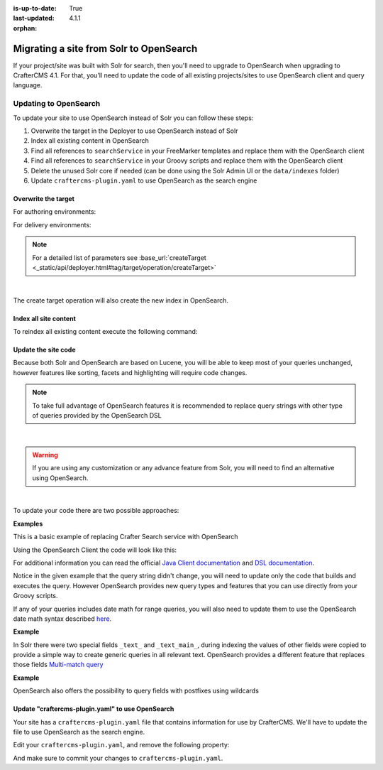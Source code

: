 :is-up-to-date: True
:last-updated: 4.1.1
:orphan:

.. _migrate-site-to-opensearch:

========================================
Migrating a site from Solr to OpenSearch
========================================

If your project/site was built with Solr for search, then you'll need to upgrade to OpenSearch when upgrading to CrafterCMS 4.1. For that, you'll need to update the code of all existing projects/sites to use OpenSearch client and query language.

.. TODO: Fix the imports, class names, etc.

-------------------------
Updating to OpenSearch
-------------------------

To update your site to use OpenSearch instead of Solr you can follow these steps:

#. Overwrite the target in the Deployer to use OpenSearch instead of Solr
#. Index all existing content in OpenSearch
#. Find all references to ``searchService`` in your FreeMarker templates and replace them with the OpenSearch client
#. Find all references to ``searchService`` in your Groovy scripts and replace them with the OpenSearch client
#. Delete the unused Solr core if needed (can be done using the Solr Admin UI or the ``data/indexes`` folder)
#. Update ``craftercms-plugin.yaml`` to use OpenSearch as the search engine

^^^^^^^^^^^^^^^^^^^^
Overwrite the target
^^^^^^^^^^^^^^^^^^^^

For authoring environments:

.. code-block:: bash
  :linenos:

  curl --request POST \
    --url http://DEPLOYER_HOST:DEPLOYER_PORT/api/1/target/create \
    --header 'content-type: application/json' \
    --data '{
      "env": "preview",
      "site_name": "SITE_NAME",
      "template_name": "local",
      "repo_url": "INSTALL_DIR/data/repos/sites/SITE_NAME/sandbox",
      "disable_deploy_cron": true,
      "replace": true
    }'

For delivery environments:

.. code-block:: bash
  :linenos:

  curl --request POST \
    --url http://DEPLOYER_HOST:DEPLOYER_PORT/api/1/target/create \
    --header 'content-type: application/json' \
    --data '{
      "env": "default",
      "site_name": "SITE_NAME",
      "template_name": "remote",
      "repo_url": "INSTALL_DIR/data/repos/sites/SITE_NAME/published",
      "repo_branch": "live",

      ... any additional settings like git credentials ...

      "replace": true
    }'

.. note::
  For a detailed list of parameters see :base_url:`createTarget <_static/api/deployer.html#tag/target/operation/createTarget>`

|

The create target operation will also create the new index in OpenSearch.

^^^^^^^^^^^^^^^^^^^^^^
Index all site content
^^^^^^^^^^^^^^^^^^^^^^

To reindex all existing content execute the following command:

.. code-block:: bash
  :linenos:

  curl --request POST \
    --url http://DEPLOYER_HOST:DEPLOYER_PORT/api/1/target/deploy/ENVIRONMENT/SITE_NAME \
    --header 'content-type: application/json' \
    --data '{
      "reprocess_all_files": true
    }'

^^^^^^^^^^^^^^^^^^^^
Update the site code
^^^^^^^^^^^^^^^^^^^^

Because both Solr and OpenSearch are based on Lucene, you will be able to keep most of your queries unchanged,
however features like sorting, facets and highlighting will require code changes.

.. note::
  To take full advantage of OpenSearch features it is recommended to replace query strings with other type of
  queries provided by the OpenSearch DSL

|

.. warning::
  If you are using any customization or any advance feature from Solr, you will need to find an alternative using
  OpenSearch.

|

To update your code there are two possible approaches:

**Examples**

This is a basic example of replacing Crafter Search service with OpenSearch

.. code-block:: groovy
  :linenos:
  :caption: Existing Groovy code

  def q = "${userTerm}~1 OR *${userTerm}*"

  def query = searchService.createQuery()
  query.setQuery(q)
  query.setStart(start)
  query.setRows(rows)
  query.setParam("sort", "createdDate_dt asc")
  query.setHighlight(true)
  query.setHighlightFields(HIGHLIGHT_FIELDS)

  def result = searchService.search(query)

  def documents = result.response.documents
  def highlighting = result.highlighting

Using the OpenSearch Client the code will look like this:

.. code-block:: groovy
  :linenos:
  :caption: OpenSearch Client

  import org.opensearch.client.opensearch._types.SortOrder

  def q = "${userTerm}~1 OR *${userTerm}*"

  // Execute the query
  def result = OpenSearchClient(r -> r
    .query(q -> q
      .queryString(s -> s
        .query(q as String)
      )
    )
    .from(start)
    .size(rows)
    .sort(s -> s
      .field(f -> f
        .field(createdDate_dt)
        .order(SortOrder.Asc)
      )
    )
    .highlight(h -> {
      HIGHLIGHT_FIELDS.each { field ->
        h.fields(field, f -> f)
      }
    })
  , Map)

  // OpenSearch response (highlight results are part of each hit object)
  def documents = result.hits().hits()

For additional information you can read the official
`Java Client documentation <https://opensearch.org/docs/latest/clients/java/>`_
and `DSL documentation <https://opensearch.org/docs/latest/query-dsl/index/>`_.

Notice in the given example that the query string didn't change, you will need to update only the code
that builds and executes the query. However OpenSearch provides new query types and features that you
can use directly from your Groovy scripts.

If any of your queries includes date math for range queries, you will also need to update them to use the OpenSearch
date math syntax described `here <https://opensearch.org/docs/latest/field-types/supported-field-types/date/>`_.

**Example**

.. code-block:: text
  :linenos:
  :caption: Solr date math expression

  createdDate_dt: [ NOW-1MONTH/DAY TO NOW-2DAYS/DAY ]

.. code-block:: text
  :linenos:
  :caption: OpenSearch date math expression

  createdDate_dt: [ now-1M/d TO now-2d/d ]

In Solr there were two special fields ``_text_`` and ``_text_main_``, during indexing the values of other fields were
copied to provide a simple way to create generic queries in all relevant text. OpenSearch provides a different
feature that replaces those fields `Multi-match query <https://opensearch.org/docs/latest/query-dsl/full-text/index/#multi-match>`_

**Example**

.. code-block:: text
  :linenos:
  :caption: Solr query for any field

  _text_: some keywords

.. code-block:: text
  :linenos:
  :caption: OpenSearch query for any field (replacement for ``_text_``)


  .multiMatch(m -> m
    .query('some keywords')
  )

OpenSearch also offers the possibility to query fields with postfixes using wildcards

.. code-block:: text
  :linenos:
  :caption: OpenSearch query for specific fields (replacement for ``_text_main_``)

  .multiMatch(m -> m
    .query('some keywords')
    .fields('*_t', '*_txt', '*_html')
  )

^^^^^^^^^^^^^^^^^^^^^^^^^^^^^^^^^^^^^^^^^^^^^^^^^^^^
Update "craftercms-plugin.yaml" to use OpenSearch
^^^^^^^^^^^^^^^^^^^^^^^^^^^^^^^^^^^^^^^^^^^^^^^^^^^^

Your site has a ``craftercms-plugin.yaml`` file that contains information for use by CrafterCMS.
We'll have to update the file to use OpenSearch as the search engine.

Edit your ``craftercms-plugin.yaml``, and remove the following property:

.. code-block:: yaml
   :caption: *AUTHORING_INSTALL_DIR/data/repos/sites/YOURSITE/sandbox/craftercms-plugin.yaml*
   :linenos:

   searchEngine: CrafterSearch

And make sure to commit your changes to ``craftercms-plugin.yaml``.

